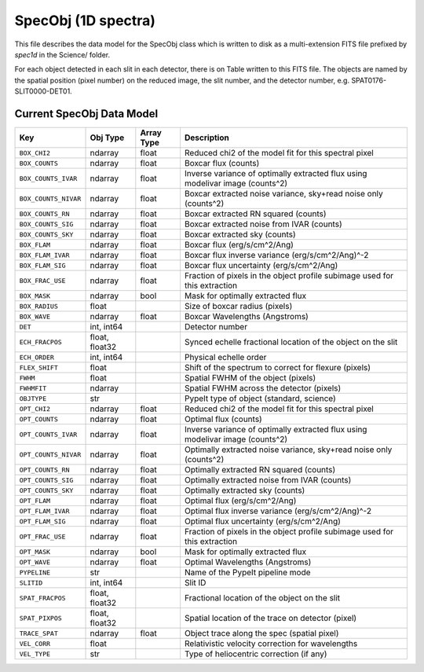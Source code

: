 .. highlight:: rest

.. _specobj:

====================
SpecObj (1D spectra)
====================

This file describes the data model for the SpecObj class which is
written to disk as a multi-extension FITS file prefixed by `spec1d`
in the Science/ folder.

For each object detected in each slit in each detector, there is
on Table written to this FITS file.  The objects are named by the
spatial position (pixel number) on the reduced image, the slit number, and
the detector number, e.g. SPAT0176-SLIT0000-DET01.



Current SpecObj Data Model
++++++++++++++++++++++++++

====================  ==============  ==========  =============================================================================
Key                   Obj Type        Array Type  Description                                                                  
====================  ==============  ==========  =============================================================================
``BOX_CHI2``          ndarray         float       Reduced chi2 of the model fit for this spectral pixel                        
``BOX_COUNTS``        ndarray         float       Boxcar flux (counts)                                                         
``BOX_COUNTS_IVAR``   ndarray         float       Inverse variance of optimally extracted flux using modelivar image (counts^2)
``BOX_COUNTS_NIVAR``  ndarray         float       Boxcar extracted noise variance, sky+read noise only (counts^2)              
``BOX_COUNTS_RN``     ndarray         float       Boxcar extracted RN squared (counts)                                         
``BOX_COUNTS_SIG``    ndarray         float       Boxcar extracted noise from IVAR (counts)                                    
``BOX_COUNTS_SKY``    ndarray         float       Boxcar extracted sky (counts)                                                
``BOX_FLAM``          ndarray         float       Boxcar flux (erg/s/cm^2/Ang)                                                 
``BOX_FLAM_IVAR``     ndarray         float       Boxcar flux inverse variance (erg/s/cm^2/Ang)^-2                             
``BOX_FLAM_SIG``      ndarray         float       Boxcar flux uncertainty (erg/s/cm^2/Ang)                                     
``BOX_FRAC_USE``      ndarray         float       Fraction of pixels in the object profile subimage used for this extraction   
``BOX_MASK``          ndarray         bool        Mask for optimally extracted flux                                            
``BOX_RADIUS``        float                       Size of boxcar radius (pixels)                                               
``BOX_WAVE``          ndarray         float       Boxcar Wavelengths (Angstroms)                                               
``DET``               int, int64                  Detector number                                                              
``ECH_FRACPOS``       float, float32              Synced echelle fractional location of the object on the slit                 
``ECH_ORDER``         int, int64                  Physical echelle order                                                       
``FLEX_SHIFT``        float                       Shift of the spectrum to correct for flexure (pixels)                        
``FWHM``              float                       Spatial FWHM of the object (pixels)                                          
``FWHMFIT``           ndarray                     Spatial FWHM across the detector (pixels)                                    
``OBJTYPE``           str                         PypeIt type of object (standard, science)                                    
``OPT_CHI2``          ndarray         float       Reduced chi2 of the model fit for this spectral pixel                        
``OPT_COUNTS``        ndarray         float       Optimal flux (counts)                                                        
``OPT_COUNTS_IVAR``   ndarray         float       Inverse variance of optimally extracted flux using modelivar image (counts^2)
``OPT_COUNTS_NIVAR``  ndarray         float       Optimally extracted noise variance, sky+read noise only (counts^2)           
``OPT_COUNTS_RN``     ndarray         float       Optimally extracted RN squared (counts)                                      
``OPT_COUNTS_SIG``    ndarray         float       Optimally extracted noise from IVAR (counts)                                 
``OPT_COUNTS_SKY``    ndarray         float       Optimally extracted sky (counts)                                             
``OPT_FLAM``          ndarray         float       Optimal flux (erg/s/cm^2/Ang)                                                
``OPT_FLAM_IVAR``     ndarray         float       Optimal flux inverse variance (erg/s/cm^2/Ang)^-2                            
``OPT_FLAM_SIG``      ndarray         float       Optimal flux uncertainty (erg/s/cm^2/Ang)                                    
``OPT_FRAC_USE``      ndarray         float       Fraction of pixels in the object profile subimage used for this extraction   
``OPT_MASK``          ndarray         bool        Mask for optimally extracted flux                                            
``OPT_WAVE``          ndarray         float       Optimal Wavelengths (Angstroms)                                              
``PYPELINE``          str                         Name of the PypeIt pipeline mode                                             
``SLITID``            int, int64                  Slit ID                                                                      
``SPAT_FRACPOS``      float, float32              Fractional location of the object on the slit                                
``SPAT_PIXPOS``       float, float32              Spatial location of the trace on detector (pixel)                            
``TRACE_SPAT``        ndarray         float       Object trace along the spec (spatial pixel)                                  
``VEL_CORR``          float                       Relativistic velocity correction for wavelengths                             
``VEL_TYPE``          str                         Type of heliocentric correction (if any)                                     
====================  ==============  ==========  =============================================================================
